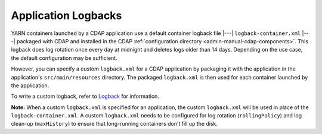 .. meta::
    :author: Cask Data, Inc.
    :copyright: Copyright © 2015 Cask Data, Inc.

.. _application-logback:

====================
Application Logbacks
====================

.. highlight:: xml

YARN containers launched by a CDAP application use a default container logback file
|---| ``logback-container.xml`` |---| packaged with CDAP and installed in 
the CDAP :ref:`configuration directory <admin-manual-cdap-components>`. This logback does
log rotation once every day at midnight and deletes logs older than 14 days. Depending on
the use case, the default configuration may be sufficient.

However, you can specify a custom ``logback.xml`` for a CDAP application by packaging
it with the application in the application's ``src/main/resources`` directory.
The packaged ``logback.xml`` is then used for each container launched by the application.

To write a custom logback, refer to `Logback <http://logback.qos.ch/>`__ for information.

**Note:** When a custom ``logback.xml`` is specified for an application, the custom
``logback.xml`` will be used in place of the ``logback-container.xml``. A custom
``logback.xml`` needs to be configured for log rotation (``rollingPolicy``) and log
clean-up (``maxHistory``) to ensure that long-running containers don't fill up the disk.
